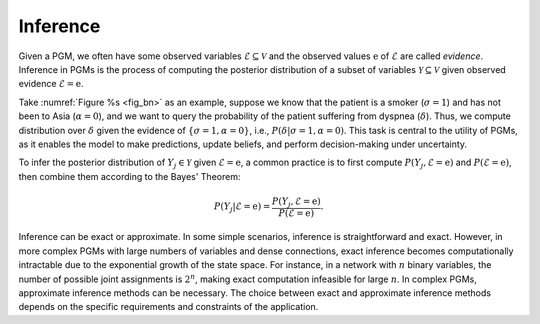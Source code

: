 Inference
=========

Given a PGM, we often have some observed variables :math:`\mathcal{E} \subseteq \mathcal{V}` and the observed values
:math:`\textbf{e}` of :math:`\mathcal{E}` are called *evidence*. Inference in PGMs is the process of computing the
posterior distribution of a subset of variables :math:`\mathcal{Y} \subseteq \mathcal{V}` given observed evidence
:math:`\mathcal{E} = \textbf{e}`.

Take :numref:`Figure %s <fig_bn>` as an example, suppose we know that the patient is a smoker (:math:`\sigma=1`) and
has not been to Asia (:math:`\alpha=0`), and we want to query the probability of the patient suffering from dyspnea
(:math:`\delta`). Thus, we compute distribution over :math:`\delta` given the evidence of :math:`\{\sigma=1, \alpha=0\}`,
i.e., :math:`P(\delta | \sigma=1, \alpha=0)`. This task is central to the utility of PGMs, as it enables the model to
make predictions, update beliefs, and perform decision-making under uncertainty.

To infer the posterior distribution of :math:`Y_j \in \mathcal{Y}` given :math:`\mathcal{E} = \textbf{e}`, a common
practice is to first compute :math:`P(Y_j, \mathcal{E} = \textbf{e})` and :math:`P(\mathcal{E} = \textbf{e})`, then
combine them according to the Bayes' Theorem:

.. math::

    P(Y_j| \mathcal{E} = \textbf{e}) = \frac{P(Y_j, \mathcal{E} = \textbf{e})}{P(\mathcal{E} = \textbf{e})}.

Inference can be exact or approximate. In some simple scenarios, inference is straightforward and exact. However,
in more complex PGMs with large numbers of variables and dense connections, exact inference becomes computationally
intractable due to the exponential growth of the state space. For instance, in a network with :math:`n` binary variables,
the number of possible joint assignments is :math:`2^n`, making exact computation infeasible for large :math:`n`. In
complex PGMs, approximate inference methods can be necessary. The choice between exact and approximate inference methods
depends on the specific requirements and constraints of the application.

